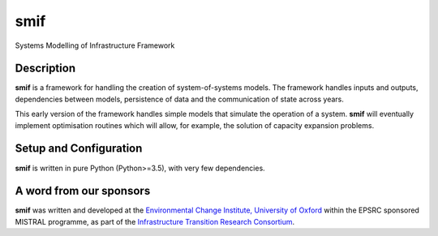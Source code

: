 .. _readme:

====
smif
====

Systems Modelling of Infrastructure Framework

.. image:: https://travis-ci.com/nismod/smif.svg?token=zHcMSQsYgUFq9yhr52P7&branch=master
    :target: https://travis-ci.com/nismod/smif

Description
===========

**smif** is a framework for handling the creation of system-of-systems
models.  The framework handles inputs and outputs, dependencies between models,
persistence of data and the communication of state across years.

This early version of the framework handles simple models that simulate the
operation of a system.
**smif** will eventually implement optimisation routines which will allow,
for example, the solution of capacity expansion problems.

Setup and Configuration
=======================

**smif** is written in pure Python (Python>=3.5), with very few dependencies.

A word from our sponsors
========================

**smif** was written and developed at the `Environmental Change Institute,
University of Oxford <http://www.eci.ox.ac.uk>`_ within the
EPSRC sponsored MISTRAL programme, as part of the `Infrastructure Transition
Research Consortium <http://www.itrc.org.uk/>`_.
